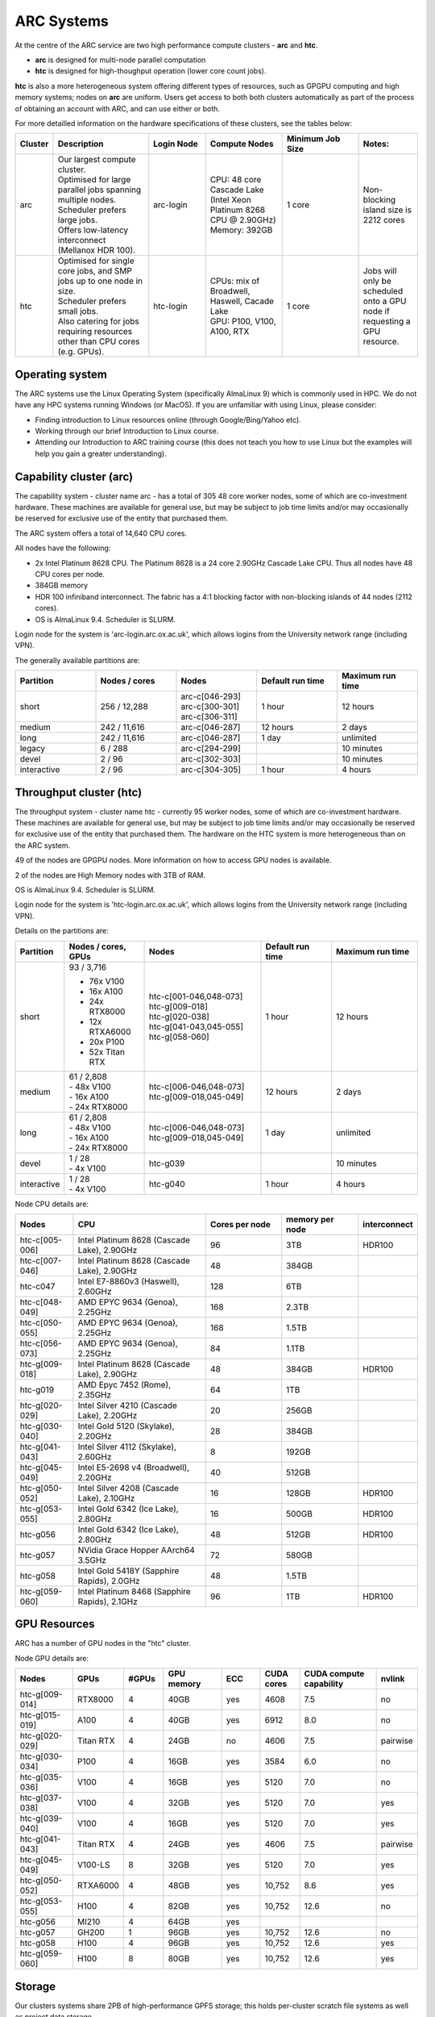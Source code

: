 ARC Systems
===========

At the centre of the ARC service are two high performance compute clusters - **arc** and **htc**.

- **arc** is designed for multi-node parallel computation
- **htc** is designed for high-thoughput operation (lower core count jobs).

**htc** is also a more heterogeneous system offering different types of resources, such as GPGPU computing and high memory systems; nodes on **arc** are uniform. Users get access to both both clusters automatically as part of the process of obtaining an account with ARC, and can use either or both.

For more detailled information on the hardware specifications of these clusters, see the tables below:

.. table::
        :widths: 5, 25, 15, 20, 20, 15

        +---------+--------------------------------------------------------------------------------+------------+----------------------------------------------------------------------+------------------+---------------------------------------------------------------------------+
        | Cluster | Description                                                                    | Login Node | Compute Nodes                                                        | Minimum Job Size | Notes:                                                                    |
        +=========+================================================================================+============+======================================================================+==================+===========================================================================+
        | arc     | | Our largest compute cluster.                                                 |            | | CPU: 48 core Cascade Lake (Intel Xeon Platinum 8268 CPU @ 2.90GHz) |                  | Non-blocking island size is 2212 cores                                    |
        |         | | Optimised for large parallel jobs spanning multiple nodes.                   | arc-login  | | Memory: 392GB                                                      | 1 core           |                                                                           |
        |         | | Scheduler prefers large jobs.                                                |            |                                                                      |                  |                                                                           |
        |         | | Offers low-latency interconnect (Mellanox HDR 100).                          |            |                                                                      |                  |                                                                           |
        +---------+--------------------------------------------------------------------------------+------------+----------------------------------------------------------------------+------------------+---------------------------------------------------------------------------+
        | htc     | | Optimised for single core jobs, and SMP jobs up to one node in size.         |            | | CPUs: mix of Broadwell, Haswell, Cacade Lake                       |                  | Jobs will only be scheduled onto a GPU node if requesting a GPU resource. |
        |         | | Scheduler prefers small jobs.                                                | htc-login  | | GPU: P100, V100, A100, RTX                                         | 1 core           |                                                                           |
        |         | | Also catering for jobs requiring resources other than CPU cores (e.g. GPUs). |            |                                                                      |                  |                                                                           |
        +---------+--------------------------------------------------------------------------------+------------+----------------------------------------------------------------------+------------------+---------------------------------------------------------------------------+

Operating system
----------------


The ARC systems use the Linux Operating System (specifically AlmaLinux 9) which is commonly used in HPC. We do not have any HPC systems running Windows (or MacOS). If you are unfamiliar with using Linux, please consider:

- Finding introduction to Linux resources online (through Google/Bing/Yahoo etc).
- Working through our brief Introduction to Linux course.
- Attending our Introduction to ARC training course (this does not teach you how to use Linux but the examples will help you gain a greater understanding).

Capability cluster (arc)
------------------------

The capability system - cluster name arc - has a total of 305 48 core worker nodes, some of which are co-investment hardware. These machines are available for general use, but may be subject to job time limits and/or may occasionally be reserved for exclusive use of the entity that purchased them.

The ARC system offers a total of 14,640 CPU cores.

All nodes have the following:

- 2x Intel Platinum 8628 CPU. The Platinum 8628 is a 24 core 2.90GHz Cascade Lake CPU. Thus all nodes have 48 CPU cores per node.
- 384GB memory
- HDR 100 infiniband interconnect. The fabric has a 4:1 blocking factor with non-blocking islands of 44 nodes (2112 cores).
- OS is AlmaLinux 9.4. Scheduler is SLURM.

Login node for the system is 'arc-login.arc.ox.ac.uk', which allows logins from the University network range (including VPN).

The generally available partitions are:

.. table::
        :widths: 20 20 20 20 20

        +-------------+---------------+------------------+------------------+------------------+
        | Partition   | Nodes / cores | Nodes            | Default run time | Maximum run time |
        +=============+===============+==================+==================+==================+
        | short       | 256 / 12,288  | | arc-c[046-293] | 1 hour           | 12 hours         |
        |             |               | | arc-c[300-301] |                  |                  |
        |             |               | | arc-c[306-311] |                  |                  |
        +-------------+---------------+------------------+------------------+------------------+
        | medium      | 242 / 11,616  | arc-c[046-287]   | 12 hours         | 2 days           |
        +-------------+---------------+------------------+------------------+------------------+
        | long        | 242 / 11,616  | arc-c[046-287]   | 1 day            | unlimited        |
        +-------------+---------------+------------------+------------------+------------------+
        | legacy      | 6 / 288       | arc-c[294-299]   |                  | 10 minutes       |
        +-------------+---------------+------------------+------------------+------------------+
        | devel       | 2 / 96        | arc-c[302-303]   |                  | 10 minutes       |
        +-------------+---------------+------------------+------------------+------------------+
        | interactive | 2 / 96        | arc-c[304-305]   | 1 hour           | 4 hours          |
        +-------------+---------------+------------------+------------------+------------------+

Throughput cluster (htc)
------------------------

The throughput system - cluster name htc - currently 95 worker nodes, some of which are co-investment hardware. These machines are available for general use, but may be subject to job time limits and/or may occasionally be reserved for exclusive use of the entity that purchased them. The hardware on the HTC system
is more heterogeneous than on the ARC system.

49 of the nodes are GPGPU nodes. More information on how to access GPU nodes is available.

2 of the nodes are High Memory nodes with 3TB of RAM.

OS is AlmaLinux 9.4. Scheduler is SLURM.

Login node for the system is 'htc-login.arc.ox.ac.uk', which allows logins from the University network range (including VPN).

Details on the partitions are:

.. table::
        :widths: 10 20 30 18 22

        +-------------+-------------------+------------------------------------------+------------------+------------------+
        | Partition   | Nodes / cores,    | Nodes                                    | Default run time | Maximum run time |
        |             | GPUs              |                                          |                  |                  |
        +=============+===================+==========================================+==================+==================+
        | short       | | 93 / 3,716      | | htc-c[001-046,048-073]                 | 1 hour           | 12 hours         |
        |             | - 76x V100        | | htc-g[009-018]                         |                  |                  |
        |             | - 16x A100        | | htc-g[020-038]                         |                  |                  |
        |             | - 24x RTX8000     | | htc-g[041-043,045-055]                 |                  |                  |
        |             | - 12x RTXA6000    | | htc-g[058-060]                         |                  |                  |
        |             | - 20x P100        |                                          |                  |                  |
        |             | - 52x Titan RTX   |                                          |                  |                  |
        +-------------+-------------------+------------------------------------------+------------------+------------------+
        | medium      | | 61 / 2,808      | | htc-c[006-046,048-073]                 | 12 hours         | 2 days           |
        |             | | - 48x V100      | | htc-g[009-018,045-049]                 |                  |                  |
        |             | | - 16x A100      |                                          |                  |                  |
        |             | | - 24x RTX8000   |                                          |                  |                  |
        +-------------+-------------------+------------------------------------------+------------------+------------------+
        | long        | | 61 / 2,808      | | htc-c[006-046,048-073]                 | 1 day            | unlimited        |
        |             | | - 48x V100      | | htc-g[009-018,045-049]                 |                  |                  |
        |             | | - 16x A100      |                                          |                  |                  |
        |             | | - 24x RTX8000   |                                          |                  |                  |
        +-------------+-------------------+------------------------------------------+------------------+------------------+
        | devel       | | 1 / 28          | htc-g039                                 |                  | 10 minutes       |
        |             | | - 4x V100       |                                          |                  |                  |
        +-------------+-------------------+------------------------------------------+------------------+------------------+
        | interactive | | 1 / 28          | htc-g040                                 | 1 hour           | 4 hours          |
        |             | | - 4x V100       |                                          |                  |                  |
        +-------------+-------------------+------------------------------------------+------------------+------------------+

Node CPU details are:

.. table::
        :widths: 15 35 20 20 10

        +----------------+-----------------------------------------------+----------------+-----------------+--------------+
        | Nodes          | CPU                                           | Cores per node | memory per node | interconnect |
        +================+===============================================+================+=================+==============+
        | htc-c[005-006] | Intel Platinum 8628 (Cascade Lake), 2.90GHz   | 96             | 3TB             | HDR100       |
        +----------------+-----------------------------------------------+----------------+-----------------+--------------+
        | htc-c[007-046] | Intel Platinum 8628 (Cascade Lake), 2.90GHz   | 48             | 384GB           |              |
        +----------------+-----------------------------------------------+----------------+-----------------+--------------+
        | htc-c047       | Intel E7-8860v3 (Haswell), 2.60GHz            | 128            | 6TB             |              |
        +----------------+-----------------------------------------------+----------------+-----------------+--------------+
        | htc-c[048-049] | AMD EPYC 9634 (Genoa), 2.25GHz                | 168            | 2.3TB           |              |
        +----------------+-----------------------------------------------+----------------+-----------------+--------------+
        | htc-c[050-055] | AMD EPYC 9634 (Genoa), 2.25GHz                | 168            | 1.5TB           |              |
        +----------------+-----------------------------------------------+----------------+-----------------+--------------+
        | htc-c[056-073] | AMD EPYC 9634 (Genoa), 2.25GHz                | 84             | 1.1TB           |              |
        +----------------+-----------------------------------------------+----------------+-----------------+--------------+
        | htc-g[009-018] | Intel Platinum 8628 (Cascade Lake), 2.90GHz   | 48             | 384GB           | HDR100       |
        +----------------+-----------------------------------------------+----------------+-----------------+--------------+
        | htc-g019       | AMD Epyc 7452 (Rome), 2.35GHz                 | 64             | 1TB             |              |
        +----------------+-----------------------------------------------+----------------+-----------------+--------------+
        | htc-g[020-029] | Intel Silver 4210 (Cascade Lake), 2.20GHz     | 20             | 256GB           |              |
        +----------------+-----------------------------------------------+----------------+-----------------+--------------+
        | htc-g[030-040] | Intel Gold 5120 (Skylake), 2.20GHz            | 28             | 384GB           |              |
        +----------------+-----------------------------------------------+----------------+-----------------+--------------+
        | htc-g[041-043] | Intel Silver 4112 (Skylake), 2.60GHz          | 8              | 192GB           |              |
        +----------------+-----------------------------------------------+----------------+-----------------+--------------+
        | htc-g[045-049] | Intel E5-2698 v4 (Broadwell), 2.20GHz         | 40             | 512GB           |              |
        +----------------+-----------------------------------------------+----------------+-----------------+--------------+
        | htc-g[050-052] | Intel Silver 4208 (Cascade Lake), 2.10GHz     | 16             | 128GB           | HDR100       |
        +----------------+-----------------------------------------------+----------------+-----------------+--------------+
        | htc-g[053-055] | Intel Gold 6342 (Ice Lake), 2.80GHz           | 16             | 500GB           | HDR100       |
        +----------------+-----------------------------------------------+----------------+-----------------+--------------+
        | htc-g056       | Intel Gold 6342 (Ice Lake), 2.80GHz           | 48             | 512GB           | HDR100       |
        +----------------+-----------------------------------------------+----------------+-----------------+--------------+
        | htc-g057       | NVidia Grace Hopper AArch64 3.5GHz            | 72             | 580GB           |              |
        +----------------+-----------------------------------------------+----------------+-----------------+--------------+
        | htc-g058       | Intel Gold 5418Y (Sapphire Rapids), 2.0GHz    | 48             | 1.5TB           |              |
        +----------------+-----------------------------------------------+----------------+-----------------+--------------+
        | htc-g[059-060] | Intel Platinum 8468 (Sapphire Rapids), 2.1GHz | 96             | 1TB             | HDR100       |
        +----------------+-----------------------------------------------+----------------+-----------------+--------------+

GPU Resources
-------------

ARC has a number of GPU nodes in the "htc" cluster.

Node GPU details are:

.. table::
        :widths: 15 10 10 15 10 10 20 10

        +----------------+-----------+-------+------------+-----+------------+-------------------------+----------+
        | Nodes          | GPUs      | #GPUs | GPU memory | ECC | CUDA cores | CUDA compute capability | nvlink   |
        +================+===========+=======+============+=====+============+=========================+==========+
        | htc-g[009-014] | RTX8000   | 4     | 40GB       | yes | 4608       | 7.5                     | no       |
        +----------------+-----------+-------+------------+-----+------------+-------------------------+----------+
        | htc-g[015-019] | A100      | 4     | 40GB       | yes | 6912       | 8.0                     | no       |
        +----------------+-----------+-------+------------+-----+------------+-------------------------+----------+
        | htc-g[020-029] | Titan RTX | 4     | 24GB       | no  | 4606       | 7.5                     | pairwise |
        +----------------+-----------+-------+------------+-----+------------+-------------------------+----------+
        | htc-g[030-034] | P100      | 4     | 16GB       | yes | 3584       | 6.0                     | no       |
        +----------------+-----------+-------+------------+-----+------------+-------------------------+----------+
        | htc-g[035-036] | V100      | 4     | 16GB       | yes | 5120       | 7.0                     | no       |
        +----------------+-----------+-------+------------+-----+------------+-------------------------+----------+
        | htc-g[037-038] | V100      | 4     | 32GB       | yes | 5120       | 7.0                     | yes      |
        +----------------+-----------+-------+------------+-----+------------+-------------------------+----------+
        | htc-g[039-040] | V100      | 4     | 16GB       | yes | 5120       | 7.0                     | yes      |
        +----------------+-----------+-------+------------+-----+------------+-------------------------+----------+
        | htc-g[041-043] | Titan RTX | 4     | 24GB       | yes | 4606       | 7.5                     | pairwise |
        +----------------+-----------+-------+------------+-----+------------+-------------------------+----------+
        | htc-g[045-049] | V100-LS   | 8     | 32GB       | yes | 5120       | 7.0                     | yes      |
        +----------------+-----------+-------+------------+-----+------------+-------------------------+----------+
        | htc-g[050-052] | RTXA6000  | 4     | 48GB       | yes | 10,752     | 8.6                     | yes      |
        +----------------+-----------+-------+------------+-----+------------+-------------------------+----------+
        | htc-g[053-055] | H100      | 4     | 82GB       | yes | 10,752     | 12.6                    | no       |
        +----------------+-----------+-------+------------+-----+------------+-------------------------+----------+
        | htc-g056       | MI210     | 4     | 64GB       | yes |            |                         |          |
        +----------------+-----------+-------+------------+-----+------------+-------------------------+----------+
        | htc-g057       | GH200     | 1     | 96GB       | yes | 10,752     | 12.6                    | no       |
        +----------------+-----------+-------+------------+-----+------------+-------------------------+----------+
        | htc-g058       | H100      | 4     | 96GB       | yes | 10,752     | 12.6                    | yes      |
        +----------------+-----------+-------+------------+-----+------------+-------------------------+----------+
        | htc-g[059-060] | H100      | 8     | 80GB       | yes | 10,752     | 12.6                    | yes      |
        +----------------+-----------+-------+------------+-----+------------+-------------------------+----------+

Storage
-------

Our clusters systems share 2PB of high-performance GPFS storage; this holds per-cluster scratch file systems as well as project data storage.

On all nodes with HDR100 interconnect, project data storage is mounted natively; all other nodes access this storage via NFS.

Software
--------

Users may find the application they are interested in running is already been installed on at least one of the systems.  Users are welcome to request the installation of new applications and libraries or updates to already installed applications via our software request form.
